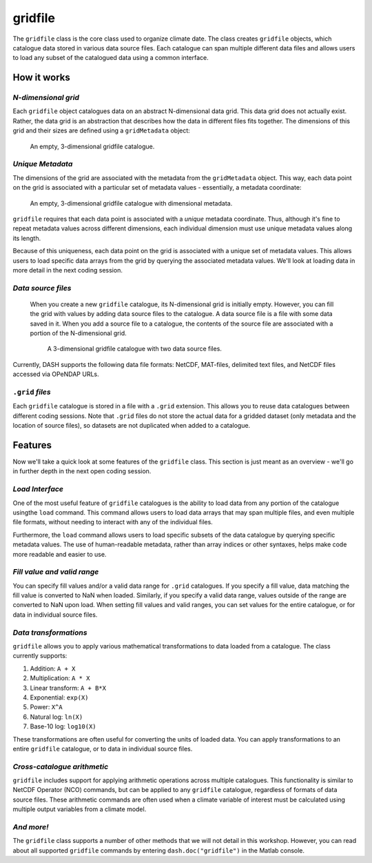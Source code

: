 gridfile
========

The ``gridfile`` class is the core class used to organize climate date. The class creates ``gridfile`` objects, which catalogue data stored in various data source files. Each catalogue can span multiple different data files and allows users to load any subset of the catalogued data using a common interface.


How it works
------------

*N-dimensional grid*
++++++++++++++++++++
Each ``gridfile`` object catalogues data on an abstract N-dimensional data grid. This data grid does not actually exist. Rather, the data grid is an abstraction that describes how the data in different files fits together. The dimensions of this grid and their sizes are defined using a ``gridMetadata`` object:

.. figure:: images/grid-empty.svg
    :alt: Axes for three dimensions in an empty space. The axes are labeled as latitude, longitude, and time.
    :width: 75%

    An empty, 3-dimensional gridfile catalogue.


*Unique Metadata*
+++++++++++++++++
The dimensions of the grid are associated with the metadata from the ``gridMetadata`` object. This way, each data point on the grid is associated with a particular set of metadata values - essentially, a metadata coordinate:

.. figure:: images/grid-metadata.svg
    :alt: Axes for three dimensions in an empty space. The first axis is labeled as latitude and has tick marks from -90 to 90. The second axis is labeled as longitude and has tick marks from 0 to 270. The third axis is labeled as time and has tick marks for years 1, 2, and 3.
    :width: 75%

    An empty, 3-dimensional gridfile catalogue with dimensional metadata.

``gridfile`` requires that each data point is associated with a *unique* metadata coordinate. Thus, although it's fine to repeat metadata values across different dimensions, each individual dimension must use unique metadata values along its length.

Because of this uniqueness, each data point on the grid is associated with a unique set of metadata values. This allows users to load specific data arrays from the grid by querying the associated metadata values. We'll look at loading data in more detail in the next coding session.


*Data source files*
+++++++++++++++++++
 When you create a new ``gridfile`` catalogue, its N-dimensional grid is initially empty. However, you can fill the grid with values by adding data source files to the catalogue. A data source file is a file with some data saved in it. When you add a source file to a catalogue, the contents of the source file are associated with a portion of the N-dimensional grid.

 .. figure:: images/grid-sources.svg
     :alt: Axes for latitude, longitude, and time dimensions define the outline of a large cube in three dimensional space. Two smaller cubes are nestled within the outline of the large cube. The first is colored red and labeled as File 1. The second is colored blue and labeled as File 2. The two small cubes do not overlap, and regions of empty space remain in the large cube.
     :width: 75%

     A 3-dimensional gridfile catalogue with two data source files.

Currently, DASH supports the following data file formats: NetCDF, MAT-files, delimited text files, and NetCDF files accessed via OPeNDAP URLs.


``.grid`` *files*
+++++++++++++++++
Each ``gridfile`` catalogue is stored in a file with a ``.grid`` extension. This allows you to reuse data catalogues between different coding sessions. Note that ``.grid`` files do not store the actual data for a gridded dataset (only metadata and the location of source files), so datasets are not duplicated when added to a catalogue.


Features
--------

Now we'll take a quick look at some features of the ``gridfile`` class. This section is just meant as an overview - we'll go in further depth in the next open coding session.


*Load Interface*
++++++++++++++++
One of the most useful feature of ``gridfile`` catalogues is the ability to load data from any portion of the catalogue usingthe ``load`` command. This command allows users to load data arrays that may span multiple files, and even multiple file formats, without needing to interact with any of the individual files.

Furthermore, the ``load`` command allows users to load specific subsets of the data catalogue by querying specific metadata values. The use of human-readable metadata, rather than array indices or other syntaxes, helps make code more readable and easier to use.


*Fill value and valid range*
++++++++++++++++++++++++++++
You can specify fill values and/or a valid data range for ``.grid`` catalogues. If you specify a fill value, data matching the fill value is converted to NaN when loaded. Similarly, if you specify a valid data range, values outside of the range are converted to NaN upon load. When setting fill values and valid ranges, you can set values for the entire catalogue, or for data in individual source files.


*Data transformations*
++++++++++++++++++++++
``gridfile`` allows you to apply various mathematical transformations to data loaded from a catalogue. The class currently supports:

1. Addition: ``A + X``
2. Multiplication: ``A * X``
3. Linear transform:  ``A + B*X``
4. Exponential: ``exp(X)``
5. Power: ``X^A``
6. Natural log: ``ln(X)``
7. Base-10 log: ``log10(X)``

These transformations are often useful for converting the units of loaded data. You can apply transformations to an entire ``gridfile`` catalogue, or to data in individual source files.


*Cross-catalogue arithmetic*
++++++++++++++++++++++++++++
``gridfile`` includes support for applying arithmetic operations across multiple catalogues. This functionality is similar to NetCDF Operator (NCO) commands, but can be applied to any ``gridfile`` catalogue, regardless of formats of data source files. These arithmetic commands are often used when a climate variable of interest must be calculated using multiple output variables from a climate model.


*And more!*
+++++++++++
The ``gridfile`` class supports a number of other methods that we will not detail in this workshop. However, you can read about all supported ``gridfile`` commands by entering ``dash.doc("gridfile")`` in the Matlab console.
